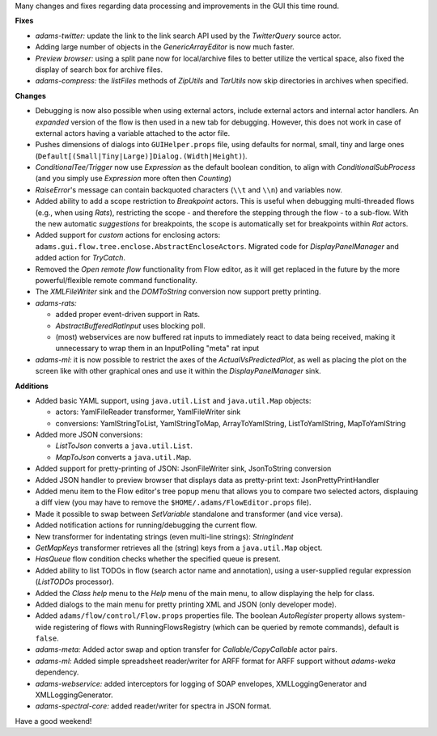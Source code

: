 .. title: Updates 2016/07/15
.. slug: updates-2016-07-15
.. date: 2016-07-15 17:17:07 UTC+13:00
.. tags: updates
.. category: 
.. link: 
.. description: 
.. type: text
.. author: FracPete

Many changes and fixes regarding data processing and improvements in the GUI this time round.


**Fixes**

* *adams-twitter:* update the link to the link search API used by the *TwitterQuery*
  source actor.
* Adding large number of objects in the *GenericArrayEditor* is now much faster.
* *Preview browser:* using a split pane now for local/archive files to better utilize the 
  vertical space, also fixed the display of search box for archive files.
* *adams-compress:* the *listFiles* methods of *ZipUtils* and *TarUtils* now skip 
  directories in archives when specified.


**Changes**

* Debugging is now also possible when using external actors, include external actors
  and internal actor handlers. An *expanded* version of the flow is then
  used in a new tab for debugging. However, this does not work in case of
  external actors having a variable attached to the actor file.
* Pushes dimensions of dialogs into ``GUIHelper.props`` file, using defaults for
  normal, small, tiny and large ones (``Default[(Small|Tiny|Large)]Dialog.(Width|Height)``).
* *ConditionalTee/Trigger* now use *Expression* as the default boolean condition, to align 
  with *ConditionalSubProcess* (and you simply use *Expression* more often then *Counting*)
* *RaiseError*'s message can contain backquoted characters (``\\t`` and ``\\n``) and variables now.
* Added ability to add a scope restriction to *Breakpoint* actors. This is useful when
  debugging multi-threaded flows (e.g., when using *Rats*), restricting the scope - and
  therefore the stepping through the flow - to a sub-flow. With the new automatic *suggestions*
  for breakpoints, the scope is automatically set for breakpoints within *Rat* actors.
* Added support for *custom* actions for enclosing actors: ``adams.gui.flow.tree.enclose.AbstractEncloseActors``.
  Migrated code for *DisplayPanelManager* and added action for *TryCatch*.
* Removed the *Open remote flow* functionality from Flow editor, as it will get replaced
  in the future by the more powerful/flexible remote command functionality.
* The *XMLFileWriter* sink and the *DOMToString* conversion now support pretty printing.
* *adams-rats:* 

  * added proper event-driven support in Rats. 
  * *AbstractBufferedRatInput* uses blocking poll. 
  * (most) webservices are now buffered rat inputs to immediately react to data
    being received, making it unnecessary to wrap them in an InputPolling "meta"
    rat input 

* *adams-ml:* it is now possible to restrict the axes of the *ActualVsPredictedPlot*, as well
  as placing the plot on the screen like with other graphical ones and use it within the
  *DisplayPanelManager* sink.


**Additions**

* Added basic YAML support, using ``java.util.List`` and 
  ``java.util.Map`` objects:

  * actors: YamlFileReader transformer, YamlFileWriter sink
  * conversions: YamlStringToList, YamlStringToMap, ArrayToYamlString, 
    ListToYamlString, MapToYamlString

* Added more JSON conversions:
  
  * *ListToJson* converts a ``java.util.List``.
  * *MapToJson* converts a ``java.util.Map``.

* Added support for pretty-printing of JSON: 
  JsonFileWriter sink, JsonToString conversion
* Added JSON handler to preview browser that displays data as pretty-print text:
  JsonPrettyPrintHandler
* Added menu item to the Flow editor's tree popup menu that allows you
  to compare two selected actors, displauing a diff view (you may have
  to remove the ``$HOME/.adams/FlowEditor.props`` file).
* Made it possible to swap between *SetVariable* standalone and transformer
  (and vice versa).
* Added notification actions for running/debugging the current flow.
* New transformer for indentating strings (even multi-line strings): *StringIndent*                     
* *GetMapKeys* transformer retrieves all the (string) keys from a ``java.util.Map``
  object.
* *HasQueue* flow condition checks whether the specified queue is present.
* Added ability to list TODOs in flow (search actor name and annotation),
  using a user-supplied regular expression (*ListTODOs* processor).
* Added the *Class help* menu to the *Help* menu of the main menu, to allow 
  displaying the help for class.
* Added dialogs to the main menu for pretty printing XML and JSON (only developer mode).
* Added ``adams/flow/control/Flow.props`` properties file. The boolean *AutoRegister* 
  property allows system-wide registering of flows with RunningFlowsRegistry (which can 
  be queried by remote commands), default is ``false``.
* *adams-meta:* Added actor swap and option transfer for *Callable/CopyCallable*
  actor pairs.
* *adams-ml:* Added simple spreadsheet reader/writer for ARFF format for
  ARFF support without *adams-weka* dependency.
* *adams-webservice:* added interceptors for logging of SOAP envelopes,
  XMLLoggingGenerator and XMLLoggingGenerator.
* *adams-spectral-core:* added reader/writer for spectra in JSON format.

Have a good weekend!
